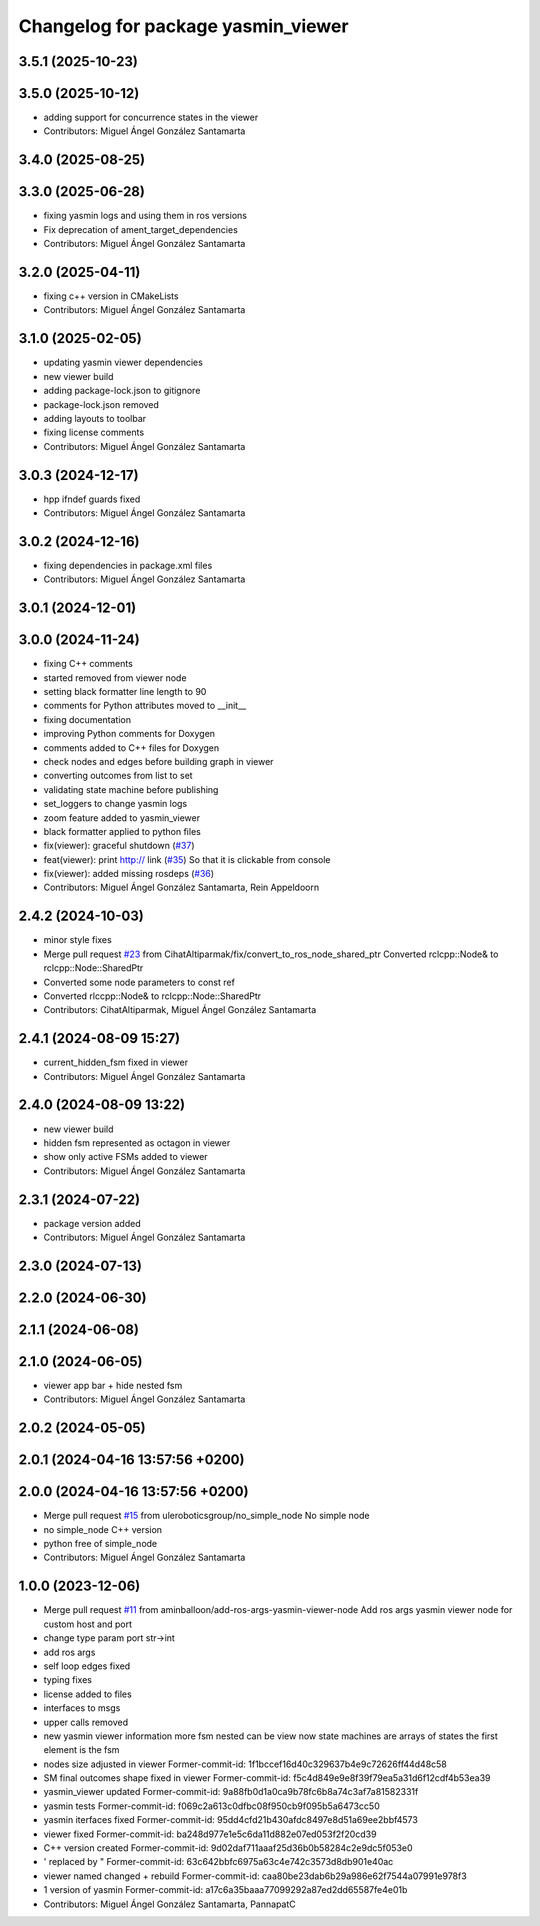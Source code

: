^^^^^^^^^^^^^^^^^^^^^^^^^^^^^^^^^^^
Changelog for package yasmin_viewer
^^^^^^^^^^^^^^^^^^^^^^^^^^^^^^^^^^^


3.5.1 (2025-10-23)
------------------

3.5.0 (2025-10-12)
------------------
* adding support for concurrence states in the viewer
* Contributors: Miguel Ángel González Santamarta

3.4.0 (2025-08-25)
------------------

3.3.0 (2025-06-28)
------------------
* fixing yasmin logs and using them in ros versions
* Fix deprecation of ament_target_dependencies
* Contributors: Miguel Ángel González Santamarta

3.2.0 (2025-04-11)
------------------
* fixing c++ version in CMakeLists
* Contributors: Miguel Ángel González Santamarta

3.1.0 (2025-02-05)
------------------
* updating yasmin viewer dependencies
* new viewer build
* adding package-lock.json to gitignore
* package-lock.json removed
* adding layouts to toolbar
* fixing license comments
* Contributors: Miguel Ángel González Santamarta

3.0.3 (2024-12-17)
------------------
* hpp ifndef guards fixed
* Contributors: Miguel Ángel González Santamarta

3.0.2 (2024-12-16)
------------------
* fixing dependencies in package.xml files
* Contributors: Miguel Ángel González Santamarta

3.0.1 (2024-12-01)
------------------

3.0.0 (2024-11-24)
------------------
* fixing C++ comments
* started removed from viewer node
* setting black formatter line length to 90
* comments for Python attributes moved to __init\_\_
* fixing documentation
* improving Python comments for Doxygen
* comments added to C++ files for Doxygen
* check nodes and edges before building graph in viewer
* converting outcomes from list to set
* validating state machine before publishing
* set_loggers to change yasmin logs
* zoom feature added to yasmin_viewer
* black formatter applied to python files
* fix(viewer): graceful shutdown (`#37 <https://github.com/uleroboticsgroup/yasmin/issues/37>`_)
* feat(viewer): print http:// link (`#35 <https://github.com/uleroboticsgroup/yasmin/issues/35>`_)
  So that it is clickable from console
* fix(viewer): added missing rosdeps (`#36 <https://github.com/uleroboticsgroup/yasmin/issues/36>`_)
* Contributors: Miguel Ángel González Santamarta, Rein Appeldoorn

2.4.2 (2024-10-03)
------------------
* minor style fixes
* Merge pull request `#23 <https://github.com/uleroboticsgroup/yasmin/issues/23>`_ from CihatAltiparmak/fix/convert_to_ros_node_shared_ptr
  Converted rclcpp::Node& to rclcpp::Node::SharedPtr
* Converted some node parameters to const ref
* Converted rlccpp::Node& to rclcpp::Node::SharedPtr
* Contributors: CihatAltiparmak, Miguel Ángel González Santamarta

2.4.1 (2024-08-09 15:27)
------------------------
* current_hidden_fsm fixed in viewer
* Contributors: Miguel Ángel González Santamarta

2.4.0 (2024-08-09 13:22)
------------------------
* new viewer build
* hidden fsm represented as octagon in viewer
* show only active FSMs added to viewer
* Contributors: Miguel Ángel González Santamarta

2.3.1 (2024-07-22)
------------------
* package version added
* Contributors: Miguel Ángel González Santamarta

2.3.0 (2024-07-13)
------------------

2.2.0 (2024-06-30)
------------------

2.1.1 (2024-06-08)
------------------

2.1.0 (2024-06-05)
------------------
* viewer app bar + hide nested fsm
* Contributors: Miguel Ángel González Santamarta

2.0.2 (2024-05-05)
------------------

2.0.1 (2024-04-16 13:57:56 +0200)
---------------------------------

2.0.0 (2024-04-16 13:57:56 +0200)
---------------------------------
* Merge pull request `#15 <https://github.com/uleroboticsgroup/yasmin/issues/15>`_ from uleroboticsgroup/no_simple_node
  No simple node
* no simple_node C++ version
* python free of simple_node
* Contributors: Miguel Ángel González Santamarta

1.0.0 (2023-12-06)
------------------
* Merge pull request `#11 <https://github.com/uleroboticsgroup/yasmin/issues/11>`_ from aminballoon/add-ros-args-yasmin-viewer-node
  Add ros args yasmin viewer node for custom host and port
* change type param port str->int
* add ros args
* self loop edges fixed
* typing fixes
* license added to files
* interfaces to msgs
* upper calls removed
* new yasmin viewer information
  more fsm nested can be view
  now state machines are arrays of states
  the first element is the fsm
* nodes size adjusted in viewer
  Former-commit-id: 1f1bccef16d40c329637b4e9c72626ff44d48c58
* SM final outcomes shape fixed in viewer
  Former-commit-id: f5c4d849e9e8f39f79ea5a31d6f12cdf4b53ea39
* yasmin_viewer updated
  Former-commit-id: 9a88fb0d1a0ca9b78fc6b8a74c3af7a81582331f
* yasmin tests
  Former-commit-id: f069c2a613c0dfbc08f950cb9f095b5a6473cc50
* yasmin iterfaces fixed
  Former-commit-id: 95dd4cfd21b430afdc8497e8d51a69ee2bbf4573
* viewer fixed
  Former-commit-id: ba248d977e1e5c6da11d882e07ed053f2f20cd39
* C++ version created
  Former-commit-id: 9d02daf711aaaf25d36b0b58284c2e9dc5f053e0
* ' replaced by "
  Former-commit-id: 63c642bbfc6975a63c4e742c3573d8db901e40ac
* viewer named changed + rebuild
  Former-commit-id: caa80be23dab6b29a986e62f7544a07991e978f3
* 1 version of yasmin
  Former-commit-id: a17c6a35baaa77099292a87ed2dd65587fe4e01b
* Contributors: Miguel Ángel González Santamarta, PannapatC
